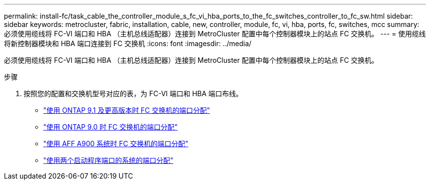 ---
permalink: install-fc/task_cable_the_controller_module_s_fc_vi_hba_ports_to_the_fc_switches_controller_to_fc_sw.html 
sidebar: sidebar 
keywords: metrocluster, fabric, installation, cable, new, controller, module, fc, vi, hba, ports, fc, switches, mcc 
summary: 必须使用缆线将 FC-VI 端口和 HBA （主机总线适配器）连接到 MetroCluster 配置中每个控制器模块上的站点 FC 交换机。 
---
= 使用缆线将新控制器模块和 HBA 端口连接到 FC 交换机
:icons: font
:imagesdir: ../media/


[role="lead"]
必须使用缆线将 FC-VI 端口和 HBA （主机总线适配器）连接到 MetroCluster 配置中每个控制器模块上的站点 FC 交换机。

.步骤
. 按照您的配置和交换机型号对应的表，为 FC-VI 端口和 HBA 端口布线。
+
** link:concept_port_assignments_for_fc_switches_when_using_ontap_9_1_and_later.html["使用 ONTAP 9.1 及更高版本时 FC 交换机的端口分配"]
** link:concept_port_assignments_for_fc_switches_when_using_ontap_9_0.html["使用 ONTAP 9.0 时 FC 交换机的端口分配"]
** link:concept_AFF_A900_port_assign_fc_switches_ontap_9_1.html["使用 AFF A900 系统时 FC 交换机的端口分配"]
** link:concept_port_assignments_for_systems_using_two_initiator_ports.html["使用两个启动程序端口的系统的端口分配"]




